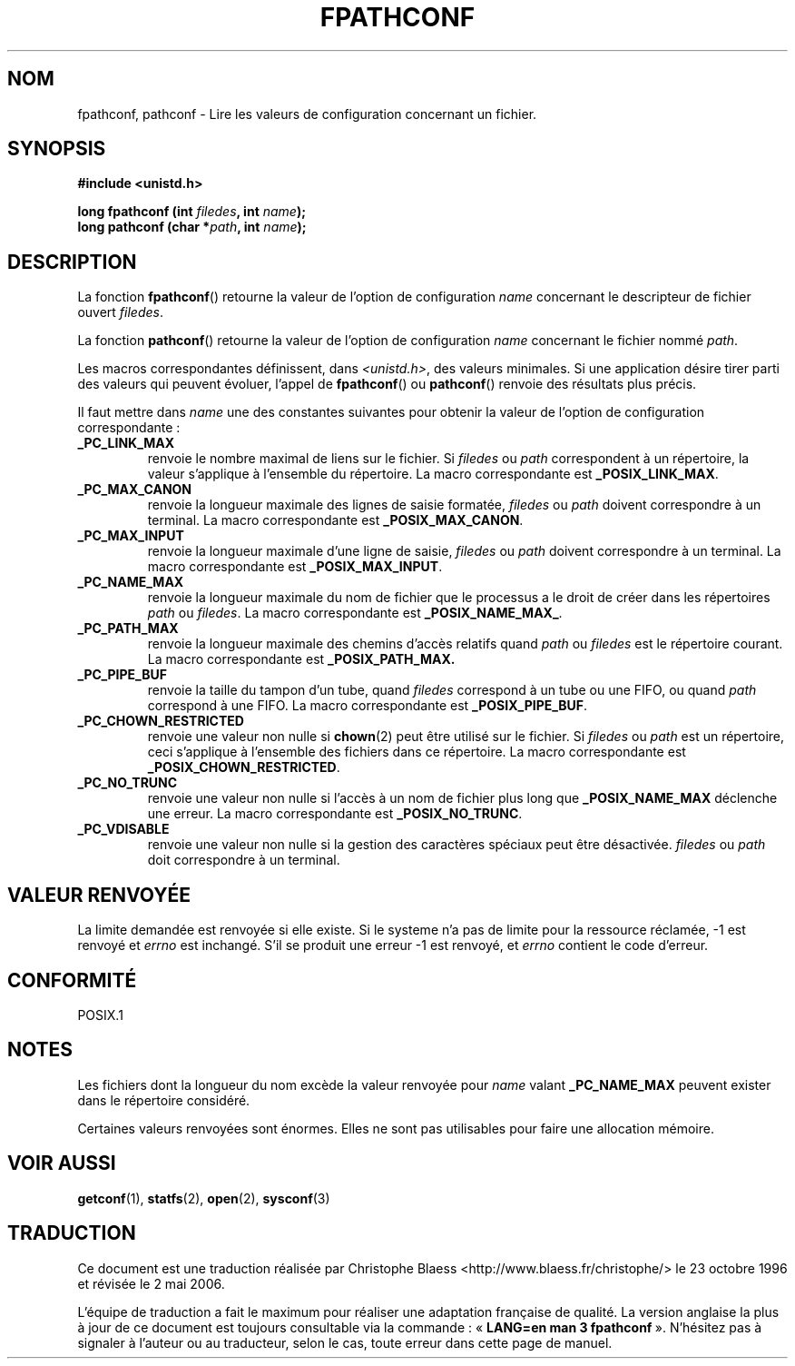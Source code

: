 .\" (c) 1993 by Thomas Koenig (ig25@rz.uni-karlsruhe.de)
.\"
.\" Permission is granted to make and distribute verbatim copies of this
.\" manual provided the copyright notice and this permission notice are
.\" preserved on all copies.
.\"
.\" Permission is granted to copy and distribute modified versions of this
.\" manual under the conditions for verbatim copying, provided that the
.\" entire resulting derived work is distributed under the terms of a
.\" permission notice identical to this one
.\"
.\" Since the Linux kernel and libraries are constantly changing, this
.\" manual page may be incorrect or out-of-date.  The author(s) assume no
.\" responsibility for errors or omissions, or for damages resulting from
.\" the use of the information contained herein.  The author(s) may not
.\" have taken the same level of care in the production of this manual,
.\" which is licensed free of charge, as they might when working
.\" professionally.
.\"
.\" Formatted or processed versions of this manual, if unaccompanied by
.\" the source, must acknowledge the copyright and authors of this work.
.\" License.
.\" Modified Wed Jul 28 11:12:26 1993 by Rik Faith (faith@cs.unc.edu)
.\"
.\" Traduction 23/10/1996 par Christophe Blaess (ccb@club-internet.fr)
.\" Màj 19/07/1997
.\" Màj 21/07/2003 LDP-1.56
.\" Màj 01/05/2006 LDP-1.67.1
.\"
.TH FPATHCONF 3 "4 avril 1993" LDP "Manuel du programmeur Linux"
.SH NOM
fpathconf, pathconf \- Lire les valeurs de configuration concernant un fichier.
.SH SYNOPSIS
.nf
.B #include <unistd.h>
.sp
.BI "long fpathconf (int " filedes ", int " name );
.nl
.BI "long pathconf (char *" path ", int " name );
.fi
.SH DESCRIPTION
La fonction
.BR fpathconf ()
retourne la valeur de l'option de configuration
.I name
concernant le descripteur de fichier ouvert
.IR filedes .
.PP
La fonction
.BR pathconf ()
retourne la valeur de l'option de configuration
.I name
concernant le fichier nommé
.IR path .
.PP
Les macros correspondantes définissent, dans
.IR <unistd.h> ,
des valeurs minimales. Si une application désire tirer parti des valeurs
qui peuvent évoluer, l'appel de
.BR fpathconf ()
ou
.BR pathconf ()
renvoie des résultats plus précis.
.PP
Il faut mettre dans
.I name
une des constantes suivantes pour obtenir la valeur de l'option de
configuration correspondante\ :
.TP
.B _PC_LINK_MAX
renvoie le nombre maximal de liens sur le fichier. Si
.I filedes
ou
.I path
correspondent à un répertoire, la valeur s'applique à l'ensemble
du répertoire.
La macro correspondante est
.BR _POSIX_LINK_MAX .
.TP
.B _PC_MAX_CANON
renvoie la longueur maximale des lignes de saisie formatée,
.I filedes
ou
.I path
doivent correspondre à un terminal.
La macro correspondante est
.BR _POSIX_MAX_CANON .
.TP
.B _PC_MAX_INPUT
renvoie la longueur maximale d'une ligne de saisie,
.I filedes
ou
.I path
doivent correspondre à un terminal.
La macro correspondante est
.BR _POSIX_MAX_INPUT .
.TP
.B _PC_NAME_MAX
renvoie la longueur maximale du nom de fichier que le processus
a le droit de créer dans les répertoires
.I path
ou
.IR filedes .
La macro correspondante est
.BR _POSIX_NAME_MAX_ .
.TP
.B _PC_PATH_MAX
renvoie la longueur maximale des chemins d'accès relatifs quand
.I path
ou
.I filedes
est le répertoire courant.
La macro correspondante est
.BR _POSIX_PATH_MAX.
.TP
.B _PC_PIPE_BUF
renvoie la taille du tampon d'un tube, quand
.I filedes
correspond à un tube ou une FIFO, ou quand
.I path
correspond à une FIFO.
La macro correspondante est
.BR _POSIX_PIPE_BUF .
.TP
.B _PC_CHOWN_RESTRICTED
renvoie une valeur non nulle si
.BR chown (2)
peut être utilisé sur le fichier. Si
.I filedes
ou
.I path
est un répertoire, ceci s'applique à l'ensemble des fichiers
dans ce répertoire.
La macro correspondante est
.BR _POSIX_CHOWN_RESTRICTED .
.TP
.B _PC_NO_TRUNC
renvoie une valeur non nulle si l'accès à un nom de fichier plus long que
.B _POSIX_NAME_MAX
déclenche une erreur.
La macro correspondante est
.BR _POSIX_NO_TRUNC .
.TP
.B _PC_VDISABLE
renvoie une valeur non nulle si la gestion des caractères spéciaux peut
être désactivée.
.I filedes
ou
.I path
doit correspondre à un terminal.
.SH "VALEUR RENVOYÉE"
La limite demandée est renvoyée si elle existe.
Si le systeme n'a pas de limite pour la ressource réclamée, \-1 est
renvoyé et \fIerrno\fP est inchangé.
S'il se produit une erreur \-1 est renvoyé, et \fIerrno\fP contient le
code d'erreur.
.SH "CONFORMITÉ"
POSIX.1
.SH NOTES
Les fichiers dont la longueur du nom excède la valeur renvoyée pour
.I name
valant
.B _PC_NAME_MAX
peuvent exister dans le répertoire considéré.
.PP
Certaines valeurs renvoyées sont énormes. Elles ne sont pas utilisables
pour faire une allocation mémoire.
.SH "VOIR AUSSI"
.BR getconf (1),
.BR statfs (2),
.BR open (2),
.BR sysconf (3)
.SH TRADUCTION
.PP
Ce document est une traduction réalisée par Christophe Blaess
<http://www.blaess.fr/christophe/> le 23\ octobre\ 1996
et révisée le 2\ mai\ 2006.
.PP
L'équipe de traduction a fait le maximum pour réaliser une adaptation
française de qualité. La version anglaise la plus à jour de ce document est
toujours consultable via la commande\ : «\ \fBLANG=en\ man\ 3\ fpathconf\fR\ ».
N'hésitez pas à signaler à l'auteur ou au traducteur, selon le cas, toute
erreur dans cette page de manuel.
